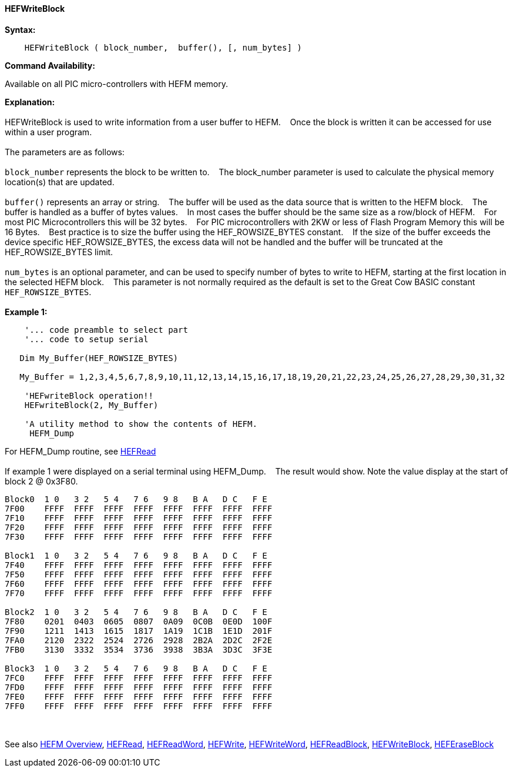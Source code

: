 ==== HEFWriteBlock


*Syntax:*
[subs="quotes"]
----
    HEFWriteBlock ( block_number,  buffer(), [, num_bytes] )
----
*Command Availability:*

Available on all PIC micro-controllers with HEFM memory.

*Explanation:*
{empty} +
{empty} +
HEFWriteBlock is used to write information from a user buffer to HEFM.&#160;&#160;&#160;
Once the block is written  it can be accessed for use within a user program.
{empty} +
{empty} +
The parameters are as follows:
{empty} +
{empty} +
`block_number` represents the block to be written to.&#160;&#160;&#160;
The block_number parameter is used to calculate the physical memory location(s) that are updated.
{empty} +
{empty} +
`buffer()` represents an array or string.&#160;&#160;&#160;
The buffer will be used as the data source that is written to the HEFM block.&#160;&#160;&#160;
The buffer is handled as a buffer of bytes values.&#160;&#160;&#160;
In most cases the buffer should be the same size as a row/block of HEFM.&#160;&#160;&#160;
For most PIC Microcontrollers this will be 32 bytes.&#160;&#160;&#160;
For PIC microcontrollers with 2KW or less of Flash Program Memory this will be 16 Bytes.&#160;&#160;&#160;
Best practice is to size the buffer using the HEF_ROWSIZE_BYTES constant.&#160;&#160;&#160;
If the size of the buffer exceeds the device specific HEF_ROWSIZE_BYTES, the excess data will not be handled and the buffer will be truncated at the HEF_ROWSIZE_BYTES limit.&#160;&#160;&#160;
{empty} +
{empty} +
`num_bytes` is an optional parameter, and can be used to specify number of bytes to write to HEFM, starting at the first location in the selected HEFM block.&#160;&#160;&#160;
This parameter is not normally required as the default is set to the Great Cow BASIC constant `HEF_ROWSIZE_BYTES`.
{empty} +
{empty} +
*Example 1:*
----
    '... code preamble to select part
    '... code to setup serial

   Dim My_Buffer(HEF_ROWSIZE_BYTES)
  
   My_Buffer = 1,2,3,4,5,6,7,8,9,10,11,12,13,14,15,16,17,18,19,20,21,22,23,24,25,26,27,28,29,30,31,32

    'HEFwriteBlock operation!!
    HEFwriteBlock(2, My_Buffer)

    'A utility method to show the contents of HEFM.
     HEFM_Dump
----
For HEFM_Dump routine,  see <<_hefread,HEFRead>>
{empty} +
{empty} +
If example 1 were displayed on a serial terminal using HEFM_Dump.&#160;&#160;&#160;
The result would show. Note the value display at the start of block 2 @ 0x3F80.
----
Block0  1 0   3 2   5 4   7 6   9 8   B A   D C   F E
7F00    FFFF  FFFF  FFFF  FFFF  FFFF  FFFF  FFFF  FFFF  
7F10    FFFF  FFFF  FFFF  FFFF  FFFF  FFFF  FFFF  FFFF  
7F20    FFFF  FFFF  FFFF  FFFF  FFFF  FFFF  FFFF  FFFF  
7F30    FFFF  FFFF  FFFF  FFFF  FFFF  FFFF  FFFF  FFFF  

Block1  1 0   3 2   5 4   7 6   9 8   B A   D C   F E
7F40    FFFF  FFFF  FFFF  FFFF  FFFF  FFFF  FFFF  FFFF  
7F50    FFFF  FFFF  FFFF  FFFF  FFFF  FFFF  FFFF  FFFF  
7F60    FFFF  FFFF  FFFF  FFFF  FFFF  FFFF  FFFF  FFFF  
7F70    FFFF  FFFF  FFFF  FFFF  FFFF  FFFF  FFFF  FFFF  

Block2  1 0   3 2   5 4   7 6   9 8   B A   D C   F E
7F80    0201  0403  0605  0807  0A09  0C0B  0E0D  100F  
7F90    1211  1413  1615  1817  1A19  1C1B  1E1D  201F  
7FA0    2120  2322  2524  2726  2928  2B2A  2D2C  2F2E  
7FB0    3130  3332  3534  3736  3938  3B3A  3D3C  3F3E  

Block3  1 0   3 2   5 4   7 6   9 8   B A   D C   F E
7FC0    FFFF  FFFF  FFFF  FFFF  FFFF  FFFF  FFFF  FFFF  
7FD0    FFFF  FFFF  FFFF  FFFF  FFFF  FFFF  FFFF  FFFF  
7FE0    FFFF  FFFF  FFFF  FFFF  FFFF  FFFF  FFFF  FFFF  
7FF0    FFFF  FFFF  FFFF  FFFF  FFFF  FFFF  FFFF  FFFF  
----
{empty} +
{empty} +
See also
<<_hefm_overview,HEFM Overview>>,
<<_hefread,HEFRead>>,
<<_hefreadword,HEFReadWord>>,
<<_hefwrite,HEFWrite>>,
<<_hefwriteword,HEFWriteWord>>,
<<_hefreadblock,HEFReadBlock>>,
<<_hefwriteblock,HEFWriteBlock>>,
<<_heferaseblock,HEFEraseBlock>>
